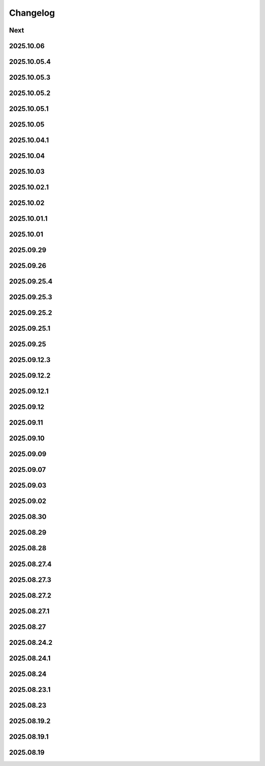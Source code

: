 Changelog
=========

Next
----

2025.10.06
----------

2025.10.05.4
------------

2025.10.05.3
------------

2025.10.05.2
------------

2025.10.05.1
------------

2025.10.05
----------

2025.10.04.1
------------

2025.10.04
----------

2025.10.03
----------

2025.10.02.1
------------

2025.10.02
----------

2025.10.01.1
------------

2025.10.01
----------

2025.09.29
----------

2025.09.26
----------

2025.09.25.4
------------

2025.09.25.3
------------

2025.09.25.2
------------

2025.09.25.1
------------

2025.09.25
----------

2025.09.12.3
------------

2025.09.12.2
------------

2025.09.12.1
------------

2025.09.12
----------

2025.09.11
----------

2025.09.10
----------

2025.09.09
----------

2025.09.07
----------

2025.09.03
----------

2025.09.02
----------

2025.08.30
----------

2025.08.29
----------

2025.08.28
----------

2025.08.27.4
------------

2025.08.27.3
------------

2025.08.27.2
------------

2025.08.27.1
------------

2025.08.27
----------

2025.08.24.2
------------

2025.08.24.1
------------

2025.08.24
----------

2025.08.23.1
------------

2025.08.23
----------

2025.08.19.2
------------

2025.08.19.1
------------

2025.08.19
----------
